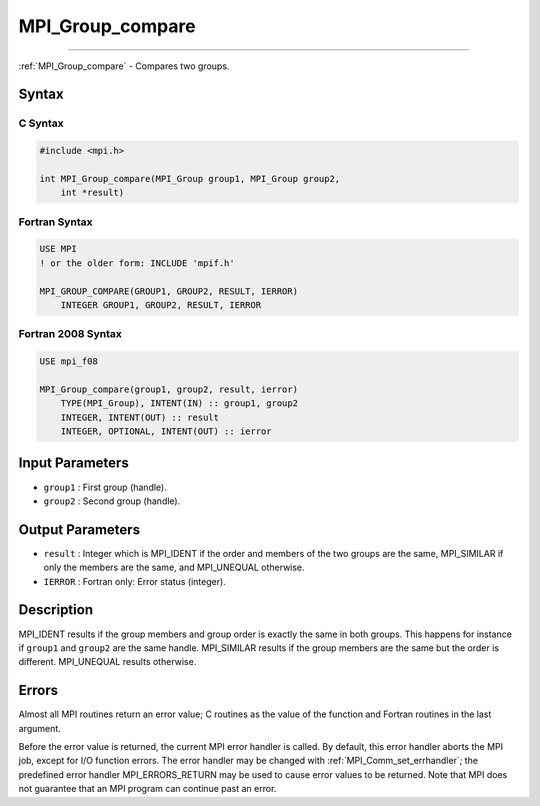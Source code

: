 .. _mpi_group_compare:

MPI_Group_compare
~~~~~~~~~~~~~~~~~
====

:ref:`MPI_Group_compare` - Compares two groups.

Syntax
======

C Syntax
--------

.. code:: c

   #include <mpi.h>

   int MPI_Group_compare(MPI_Group group1, MPI_Group group2,
       int *result)

Fortran Syntax
--------------

.. code:: fortran

   USE MPI
   ! or the older form: INCLUDE 'mpif.h'

   MPI_GROUP_COMPARE(GROUP1, GROUP2, RESULT, IERROR)
       INTEGER GROUP1, GROUP2, RESULT, IERROR

Fortran 2008 Syntax
-------------------

.. code:: fortran

   USE mpi_f08

   MPI_Group_compare(group1, group2, result, ierror)
       TYPE(MPI_Group), INTENT(IN) :: group1, group2
       INTEGER, INTENT(OUT) :: result
       INTEGER, OPTIONAL, INTENT(OUT) :: ierror

Input Parameters
================

-  ``group1`` : First group (handle).
-  ``group2`` : Second group (handle).

Output Parameters
=================

-  ``result`` : Integer which is MPI_IDENT if the order and members of
   the two groups are the same, MPI_SIMILAR if only the members are the
   same, and MPI_UNEQUAL otherwise.
-  ``IERROR`` : Fortran only: Error status (integer).

Description
===========

MPI_IDENT results if the group members and group order is exactly
the same in both groups. This happens for instance if ``group1`` and
``group2`` are the same handle. MPI_SIMILAR results if the group
members are the same but the order is different. MPI_UNEQUAL results
otherwise.

Errors
======

Almost all MPI routines return an error value; C routines as the value
of the function and Fortran routines in the last argument.

Before the error value is returned, the current MPI error handler is
called. By default, this error handler aborts the MPI job, except for
I/O function errors. The error handler may be changed with
:ref:`MPI_Comm_set_errhandler`; the predefined error handler
MPI_ERRORS_RETURN may be used to cause error values to be returned.
Note that MPI does not guarantee that an MPI program can continue past
an error.

